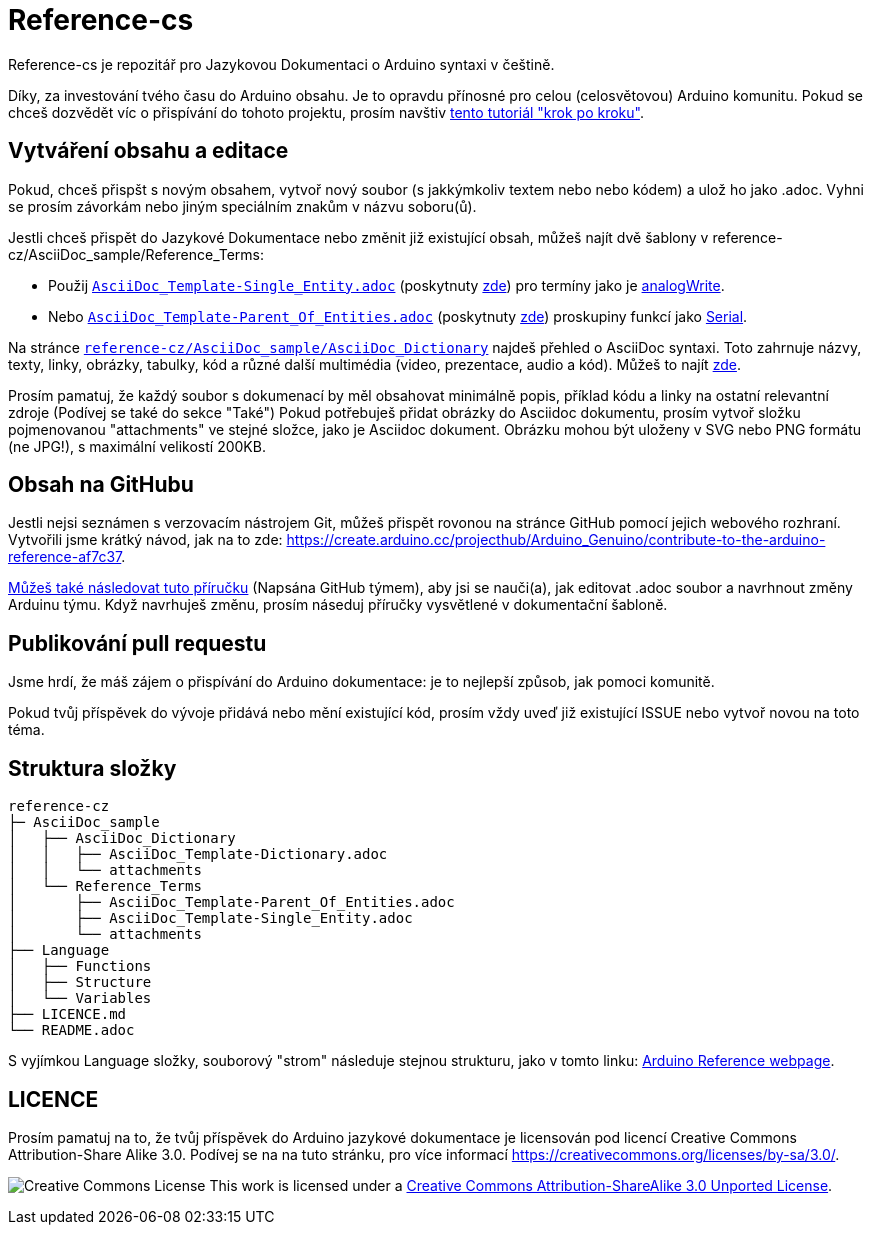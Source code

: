= Reference-cs

Reference-cs je repozitář pro Jazykovou Dokumentaci o Arduino syntaxi v češtině.

Díky, za investování tvého času do Arduino obsahu. Je to opravdu přínosné pro celou (celosvětovou) Arduino komunitu. Pokud se chceš dozvědět víc o přispívání do tohoto projektu, prosím navštiv  https://create.arduino.cc/projecthub/Arduino_Genuino/contribute-to-the-arduino-reference-af7c37[tento tutoriál "krok po kroku"].

== Vytváření obsahu a editace
Pokud, chceš přispšt s novým obsahem, vytvoř nový soubor (s jakkýmkoliv textem nebo nebo kódem) a ulož ho jako .adoc. 
Vyhni se prosím závorkám nebo jiným speciálním znakům v názvu soboru(ů).


Jestli chceš přispět do Jazykové Dokumentace nebo změnit již existující obsah, můžeš najít dvě šablony v reference-cz/AsciiDoc_sample/Reference_Terms:

* Použij https://raw.githubusercontent.com/arduino/reference-cz/master/AsciiDoc_sample/Reference_Terms/AsciiDoc_Template-Single_Entity.adoc[`AsciiDoc_Template-Single_Entity.adoc`] (poskytnuty https://www.arduino.cc/reference/cz/asciidoc_sample/reference_terms/asciidoc_template-single_entity/[zde]) pro termíny jako je link:http://arduino.cc/en/Reference/AnalogWrite[analogWrite].
* Nebo https://raw.githubusercontent.com/arduino/reference-cz/master/AsciiDoc_sample/Reference_Terms/AsciiDoc_Template-Parent_Of_Entities.adoc[`AsciiDoc_Template-Parent_Of_Entities.adoc`] (poskytnuty https://www.arduino.cc/reference/cz/asciidoc_sample/reference_terms/asciidoc_template-parent_of_entities/[zde]) proskupiny funkcí jako link:http://arduino.cc/en/Reference/Serial[Serial].

Na stránce https://raw.githubusercontent.com/arduino/reference-cz/master/AsciiDoc_sample/AsciiDoc_Dictionary/AsciiDoc_Template-Dictionary.adoc[`reference-cz/AsciiDoc_sample/AsciiDoc_Dictionary`] najdeš přehled o AsciiDoc syntaxi.
Toto zahrnuje názvy, texty, linky, obrázky, tabulky, kód a různé další multimédia (video, prezentace, audio a kód). Můžeš to najít https://www.arduino.cc/reference/cz/asciidoc_sample/asciidoc_dictionary/asciidoc_template-dictionary/[zde].


Prosím pamatuj, že každý soubor s dokumenací by měl obsahovat minimálně popis, příklad kódu a linky na ostatní  relevantní zdroje (Podívej se také do sekce "Také")
Pokud potřebuješ přidat obrázky do Asciidoc dokumentu, prosím vytvoř složku pojmenovanou "attachments" ve stejné složce, jako je Asciidoc dokument. Obrázku mohou být uloženy v SVG nebo PNG formátu (ne JPG!), s maximální velikostí 200KB.

== Obsah na GitHubu
Jestli nejsi seznámen s verzovacím nástrojem Git, můžeš přispět rovonou na stránce GitHub pomocí jejich webového rozhraní. Vytvořili jsme krátký návod, jak na to zde: https://create.arduino.cc/projecthub/Arduino_Genuino/contribute-to-the-arduino-reference-af7c37.

link:https://help.github.com/en/articles/editing-files-in-another-users-repository[Můžeš také následovat tuto příručku] (Napsána GitHub týmem), aby jsi se nauči(a), jak editovat .adoc soubor a navrhnout změny Arduinu týmu.
Když navrhuješ změnu, prosím náseduj příručky vysvětlené v dokumentační šabloně.


== Publikování pull requestu
Jsme hrdí, že máš zájem o přispívání do Arduino dokumentace: je to nejlepší způsob, jak pomoci komunitě.

Pokud tvůj příspěvek do vývoje přidává nebo mění existující kód, prosím vždy uveď již existující ISSUE nebo vytvoř novou na toto téma.

== Struktura složky
[source]
----
reference-cz
├─ AsciiDoc_sample
│   ├── AsciiDoc_Dictionary
│   │   ├── AsciiDoc_Template-Dictionary.adoc
│   │   └── attachments
│   └── Reference_Terms
│       ├── AsciiDoc_Template-Parent_Of_Entities.adoc
│       ├── AsciiDoc_Template-Single_Entity.adoc
│       └── attachments
├── Language
│   ├── Functions
│   ├── Structure
│   └── Variables
├── LICENCE.md
└── README.adoc

----

S vyjímkou Language složky, souborový "strom" následuje stejnou strukturu, jako v tomto linku: https://www.arduino.cc/reference/cz[Arduino Reference webpage].

== LICENCE

Prosím pamatuj na to, že tvůj příspěvek do Arduino jazykové dokumentace je licensován pod licencí Creative Commons Attribution-Share Alike 3.0. Podívej se na na tuto stránku, pro více informací https://creativecommons.org/licenses/by-sa/3.0/.

image:https://i.creativecommons.org/l/by-sa/3.0/88x31.png[Creative Commons License, title="Creative Commons License"] This work is licensed under a link:https://creativecommons.org/licenses/by-sa/3.0/deed.en[Creative Commons Attribution-ShareAlike 3.0 Unported License].
